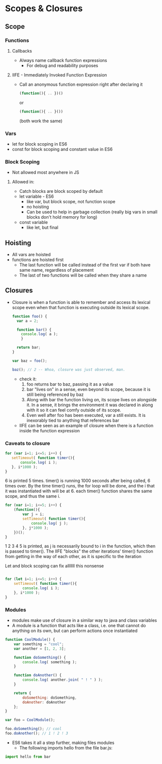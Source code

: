 * Scopes & Closures
** Scope
*** Functions
**** Callbacks
     - Always name callback function expressions
       - For debug and readability purposes
**** IIFE - Immediately Invoked Function Expression
     - Call an anonymous function expression right after declaring it
       #+BEGIN_SRC javascript
     (function(){ .. })()
       #+END_SRC
       or
       #+BEGIN_SRC javascript
     (function(){ .. }())
       #+END_SRC
       (both work the same)
*** Vars
    - let for block scoping in ES6
    - const for block scoping and constant value in ES6
*** Block Scoping
    - Not allowed most anywhere in JS
**** Allowed in:
     - Catch blocks are block scoped by default
     - let variable - ES6
       - like var, but block scope, not function scope
       - no hoisting
       - Can be used to help in garbage collection (really big vars in small blocks don't hold memory for long)
     - const variable
       - like let, but final
** Hoisting
   - All vars are hoisted
   - functions are hoisted first
     - The last function will be called instead of the first var if both have same name, regardless of placement
     - The last of two functions will be called when they share a name
** Closures
   - Closure is when a function is able to remember and access its lexical scope even when that function is executing outside its lexical scope.
     #+BEGIN_SRC javascript
     function foo() {
       var a = 2;

       function bar() {
         console.log( a );
         }

       return bar;
     }

     var baz = foo();

     baz(); // 2 -- Whoa, closure was just observed, man.   
     #+END_SRC
     - check it:
       1. foo returns bar to baz, passing it as a value
       2. bar "lives on" in a sense, even beyond its scope, because it is still being referenced by baz
       3. Along with bar the function living on, its scope lives on alongside it. In a sense, it brings the environment it was declared in along with it so it can feel comfy outside of its scope.
       4. Even well after foo has been executed, var a still exists. It is inexorably tied to anything that references bar
     - IIFE can be seen as an example of closure when there is a function inside the function expression
*** Caveats to closure
    #+BEGIN_SRC javascript
      for (var i=1; i<=5; i++) {
         setTimeout( function timer(){
             console.log( i );
         }, i*1000 );
      }
    #+END_SRC
      6 is printed 5 times. timer() is running 1000 seconds after being called, 6 times over. By the time timer() runs, the for loop will be done, and the i that it was instantiated with will be at 6. each timer() function shares the same scope, and thus the same i.

    #+BEGIN_SRC javascript
      for (var i=1; i<=5; i++) {
          (function(){
              var j = i;
              setTimeout( function timer(){
                  console.log( j );
              }, j*1000 );
          })();
      }
    #+END_SRC
      1 2 3 4 5 is printed, as j is necessarily bound to i in the function, which then is passed to timer(). 
The IIFE "blocks" the other iterations' timer() function from getting in the way of each other, as it is specific to the iteration 


    Let and block scoping can fix alllllll this nonsense

    #+BEGIN_SRC javascript

      for (let i=1; i<=5; i++) {
          setTimeout( function timer(){
              console.log( i );
          }, i*1000 );
      }
    #+END_SRC
*** Modules
    - modules make use of closure in a similar way to java and class variables
    - A module is a function that acts like a class, i.e. one that cannot do anything on its own, but can perform actions once instantiated
    #+BEGIN_SRC javascript
      function CoolModule() {
          var something = "cool";
          var another = [1, 2, 3];

          function doSomething() {
              console.log( something );
          }

          function doAnother() {
              console.log( another.join( " ! " ) );
          }
      
          return {
              doSomething: doSomething,
              doAnother: doAnother
          };
      }

      var foo = CoolModule();

      foo.doSomething(); // cool
      foo.doAnother(); // 1 ! 2 ! 3
    #+END_SRC
    - ES6 takes it all a step further, making files modules
      - The following imports hello from the file bar.js:
    #+BEGIN_SRC javascript
      import hello from bar
    #+END_SRC
    
